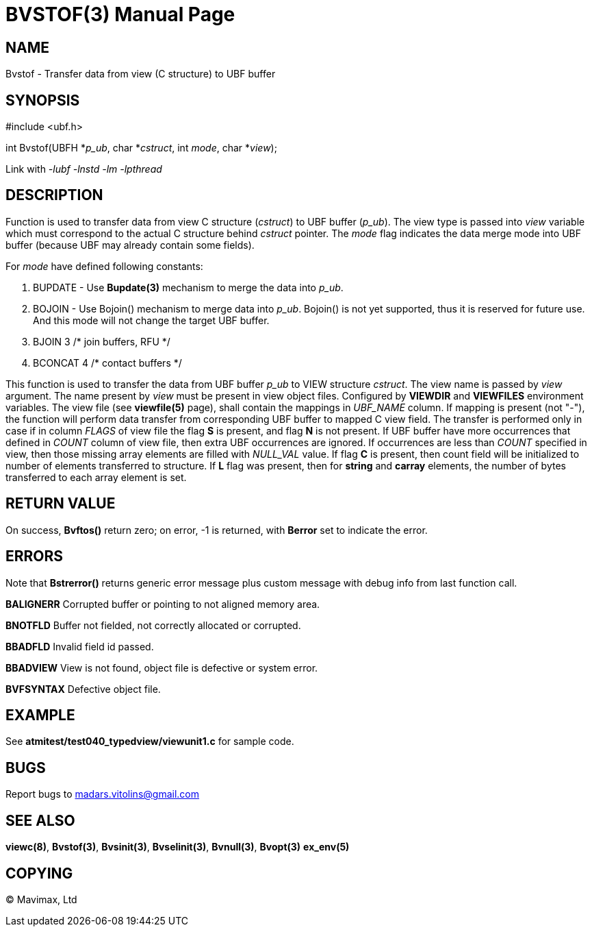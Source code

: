 BVSTOF(3)
=========
:doctype: manpage


NAME
----
Bvstof - Transfer data from view (C structure) to UBF buffer


SYNOPSIS
--------

#include <ubf.h>

int Bvstof(UBFH *'p_ub', char *'cstruct', int 'mode', char *'view');

Link with '-lubf -lnstd -lm -lpthread'

DESCRIPTION
-----------
Function is used to transfer data from view C structure ('cstruct') to UBF buffer
('p_ub'). The view type is passed into 'view' variable which must correspond to
the actual C structure behind 'cstruct' pointer. The 'mode' flag indicates the
data merge mode into UBF buffer (because UBF may already contain some fields).

For 'mode' have defined following constants:

. BUPDATE - Use *Bupdate(3)* mechanism to merge the data into 'p_ub'.

. BOJOIN - Use Bojoin() mechanism to merge data into 'p_ub'. Bojoin() is not yet
supported, thus it is reserved for future use. And this mode will not change
the target UBF buffer.

. BJOIN               3   /* join buffers, RFU */

. BCONCAT             4   /* contact buffers */


This function is used to transfer the data from UBF buffer 'p_ub' to VIEW structure 'cstruct'. 
The view name is passed by 'view' argument. The name present by 'view' must be
present in view object files. Configured by *VIEWDIR* and *VIEWFILES* environment
variables.
The view file (see *viewfile(5)* page), shall contain the mappings in 'UBF_NAME' column.
If mapping is present (not "-"), the function will perform data transfer from corresponding
UBF buffer to mapped C view field. The transfer is performed only in case if in
column 'FLAGS' of view file the flag *S* is present, and flag *N* is not present.
If UBF buffer have more occurrences that defined in 'COUNT' column of view file,
then extra UBF occurrences are ignored. If occurrences are less than 'COUNT' specified
in view, then those missing array elements are filled with 'NULL_VAL' value. If
flag *C* is present, then count field will be initialized to number of elements
transferred to structure. If *L* flag was present, then for *string* and *carray*
elements, the number of bytes transferred to each array element is set.

RETURN VALUE
------------
On success, *Bvftos()* return zero; on error, -1 is returned, with *Berror* set to 
indicate the error.

ERRORS
------
Note that *Bstrerror()* returns generic error message plus custom message with 
debug info from last function call.

*BALIGNERR* Corrupted buffer or pointing to not aligned memory area.

*BNOTFLD* Buffer not fielded, not correctly allocated or corrupted.

*BBADFLD* Invalid field id passed.

*BBADVIEW* View is not found, object file is defective or system error.

*BVFSYNTAX* Defective object file.

EXAMPLE
-------
See *atmitest/test040_typedview/viewunit1.c* for sample code.

BUGS
----
Report bugs to madars.vitolins@gmail.com

SEE ALSO
--------
*viewc(8)*, *Bvstof(3)*, *Bvsinit(3)*, *Bvselinit(3)*, *Bvnull(3)*, *Bvopt(3)* *ex_env(5)*

COPYING
-------
(C) Mavimax, Ltd

